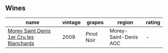 
** Wines

#+attr_html: :class wines-table
|                                                                                  name | vintage |     grapes |                region | rating |
|---------------------------------------------------------------------------------------+---------+------------+-----------------------+--------|
| [[barberry:/wines/b951da6c-6a38-4355-ab9f-6abe92b2d0b1][Morey Saint Denis 1er Cru les Blanchards]] |    2009 | Pinot Noir | Morey-Saint-Denis AOC |      - |
